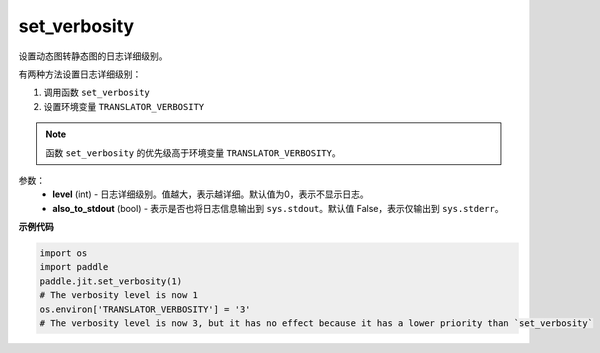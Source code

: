 .. _cn_api_fluid_dygraph_jit_set_verbosity:

set_verbosity
-----------------

.. py:function:: paddle.jit.set_verbosity(level=0, also_to_stdout=False)
设置动态图转静态图的日志详细级别。

有两种方法设置日志详细级别：

1. 调用函数 ``set_verbosity``
2. 设置环境变量 ``TRANSLATOR_VERBOSITY``

.. note::
    函数 ``set_verbosity`` 的优先级高于环境变量 ``TRANSLATOR_VERBOSITY``。


参数：
    - **level** (int) - 日志详细级别。值越大，表示越详细。默认值为0，表示不显示日志。
    - **also_to_stdout** (bool) - 表示是否也将日志信息输出到 ``sys.stdout``。默认值 False，表示仅输出到 ``sys.stderr``。

**示例代码**

.. code-block:: python

    import os
    import paddle
    paddle.jit.set_verbosity(1)
    # The verbosity level is now 1
    os.environ['TRANSLATOR_VERBOSITY'] = '3'
    # The verbosity level is now 3, but it has no effect because it has a lower priority than `set_verbosity`
